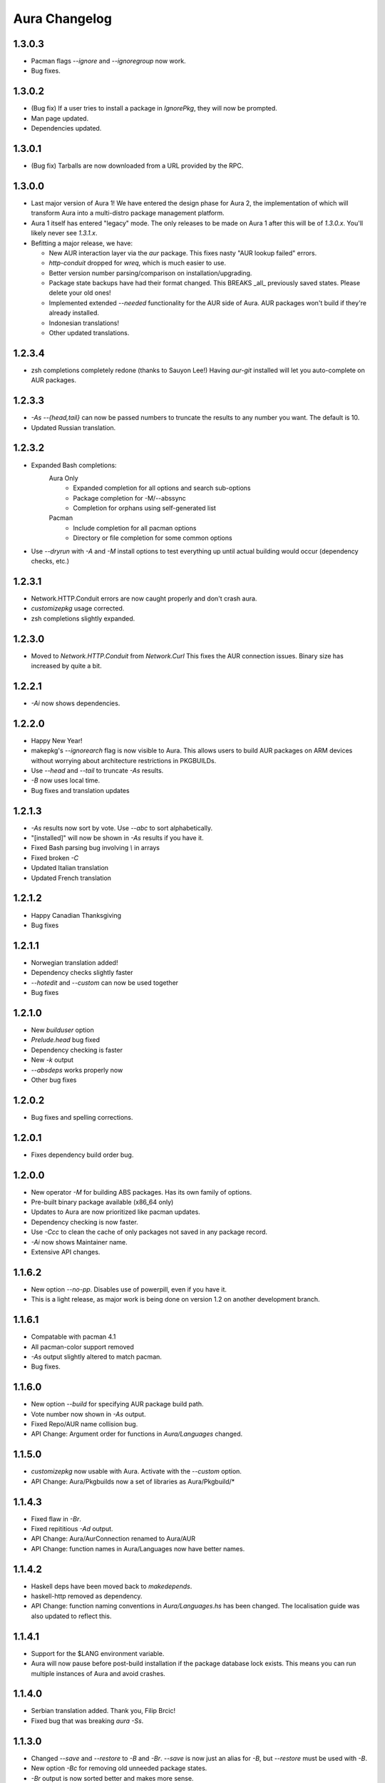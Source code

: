 Aura Changelog
==============
1.3.0.3
-------
- Pacman flags `--ignore` and `--ignoregroup` now work.
- Bug fixes.

1.3.0.2
-------
- (Bug fix) If a user tries to install a package in `IgnorePkg`, they
  will now be prompted.
- Man page updated.
- Dependencies updated.

1.3.0.1
-------
- (Bug fix) Tarballs are now downloaded from a URL provided by the RPC.

1.3.0.0
-------
- Last major version of Aura 1! We have entered the design phase for Aura 2,
  the implementation of which will transform Aura into a multi-distro
  package management platform.
- Aura 1 itself has entered "legacy" mode. The only releases to be made
  on Aura 1 after this will be of `1.3.0.x`. You'll likely never see
  `1.3.1.x`.
- Befitting a major release, we have:

  - New AUR interaction layer via the `aur` package. This fixes nasty
    "AUR lookup failed" errors.
  - `http-conduit` dropped for `wreq`, which is much easier to use.
  - Better version number parsing/comparison on installation/upgrading.
  - Package state backups have had their format changed. This BREAKS _all_
    previously saved states. Please delete your old ones!
  - Implemented extended `--needed` functionality for the AUR side of Aura.
    AUR packages won't build if they're already installed.
  - Indonesian translations!
  - Other updated translations.

1.2.3.4
-------
- zsh completions completely redone (thanks to Sauyon Lee!)
  Having `aur-git` installed will let you auto-complete on AUR packages.

1.2.3.3
-------
- `-As --{head,tail}` can now be passed numbers to truncate the results
  to any number you want. The default is 10.
- Updated Russian translation.

1.2.3.2
-------
- Expanded Bash completions:
    Aura Only
      * Expanded completion for all options and search sub-options
      * Package completion for -M/--abssync
      * Completion for orphans using self-generated list
    Pacman
      * Include completion for all pacman options
      * Directory or file completion for some common options
- Use `--dryrun` with `-A` and `-M` install options to test everything
  up until actual building would occur (dependency checks, etc.)

1.2.3.1
-------
- Network.HTTP.Conduit errors are now caught properly
  and don't crash aura.
- `customizepkg` usage corrected.
- zsh completions slightly expanded.

1.2.3.0
-------
- Moved to `Network.HTTP.Conduit` from `Network.Curl`
  This fixes the AUR connection issues.
  Binary size has increased by quite a bit.

1.2.2.1
-------
- `-Ai` now shows dependencies.

1.2.2.0
-------
- Happy New Year!
- makepkg's `--ignorearch` flag is now visible to Aura.
  This allows users to build AUR packages on ARM devices
  without worrying about architecture restrictions in PKGBUILDs.
- Use `--head` and `--tail` to truncate `-As` results.
- `-B` now uses local time.
- Bug fixes and translation updates

1.2.1.3
-------
- `-As` results now sort by vote. Use `--abc` to sort alphabetically.
- "[installed]" will now be shown in `-As` results if you have it.
- Fixed Bash parsing bug involving `\\` in arrays
- Fixed broken `-C`
- Updated Italian translation
- Updated French translation

1.2.1.2
-------
- Happy Canadian Thanksgiving
- Bug fixes

1.2.1.1
-------
- Norwegian translation added!
- Dependency checks slightly faster
- `--hotedit` and `--custom` can now be used together
- Bug fixes

1.2.1.0
-------
- New `builduser` option
- `Prelude.head` bug fixed
- Dependency checking is faster
- New `-k` output
- `--absdeps` works properly now
- Other bug fixes

1.2.0.2
-------
- Bug fixes and spelling corrections.

1.2.0.1
-------
- Fixes dependency build order bug.

1.2.0.0
-------
- New operator `-M` for building ABS packages. Has its own family of options.
- Pre-built binary package available (x86_64 only)
- Updates to Aura are now prioritized like pacman updates.
- Dependency checking is now faster.
- Use `-Ccc` to clean the cache of only packages not saved in any package
  record.
- `-Ai` now shows Maintainer name.
- Extensive API changes.

1.1.6.2
-------
- New option `--no-pp`. Disables use of powerpill, even if you have it.
- This is a light release, as major work is being done on version 1.2 on
  another development branch.

1.1.6.1
-------
- Compatable with pacman 4.1
- All pacman-color support removed
- `-As` output slightly altered to match pacman.
- Bug fixes.

1.1.6.0
-------
- New option `--build` for specifying AUR package build path.
- Vote number now shown in `-As` output.
- Fixed Repo/AUR name collision bug.
- API Change: Argument order for functions in `Aura/Languages` changed.

1.1.5.0
-------
- `customizepkg` now usable with Aura.
  Activate with the `--custom` option.
- API Change: Aura/Pkgbuilds now a set of libraries as Aura/Pkgbuild/*

1.1.4.3
-------
- Fixed flaw in `-Br`.
- Fixed repititious `-Ad` output.
- API Change: Aura/AurConnection renamed to Aura/AUR
- API Change: function names in Aura/Languages now have better names.

1.1.4.2
-------
- Haskell deps have been moved back to `makedepends`.
- haskell-http removed as dependency.
- API Change: function naming conventions in `Aura/Languages.hs` has been
  changed. The localisation guide was also updated to reflect this.

1.1.4.1
-------
- Support for the $LANG environment variable.
- Aura will now pause before post-build installation if the package database
  lock exists. This means you can run multiple instances of Aura and avoid
  crashes.

1.1.4.0
-------
- Serbian translation added. Thank you, Filip Brcic!
- Fixed bug that was breaking `aura -Ss`.

1.1.3.0
-------
- Changed `--save` and `--restore` to `-B` and `-Br`.
  `--save` is now just an alias for `-B`, but `--restore`
  must be used with `-B`.
- New option `-Bc` for removing old unneeded package states.
- `-Br` output is now sorted better and makes more sense.
- Bash Parser can now properly parse `if` blocks, meaning packages
  that have conditional dependencies based on architecutre will now
  build properly.
- API Change: `Aura.General` is now `Aura.Core`
- Dep Change: `haskell-url` no longer needed.

1.1.2.1
-------
- Added message to `--save`.

1.1.2.0
-------
- Bash parser completely rewritten.
- Bug fixes (thanks to the new parser)

1.1.1.0
-------
- New option `--devel`. Rebuilds all devel packages installed.
- Italian translation added! Thank you Bob Valantin!
- Support for `powerpill` added. It will be used if installed, unless
  the PACMAN variable is specifically set to something different.
- Aura can now handle PKGBUILDs that produce multiple .pkg.tar files.
- Bug fixes

1.1.0.0
-------
- New `--save` and `--restore` options.
- New option `-Ak` for showing PKGBUILD diffs when upgrading.
- New option `--aurignore` for ignoring AUR packages.
- Aura now reads `color.conf`.
- Massive breaking API changes everywhere.
- Aura now runs on the Aura Monad.
- Code is quite cleaner now.

1.0.8.1
-------
- Bash completions added.
- zsh completions added.
- Changed `--conf` to `--viewconf`
- Fixed bug involving "symlink" Haskell error.

1.0.8.0
-------
- Moved certain general functions to `Aura.Utils`
- Moved `-L`, `-O`, `-A` functions out of `aura.hs`.
- `--hotedit` functionality altered (fix).
- The license message is now more badass.

1.0.7.0
-------
- New libraries: Aura.Time, Aura.State
- Moved `-C` functionality to `Aura.C`
- New secret option you don't get to find out about until 1.1
- Fixed manually alignment stupidity with `-Li`.
- Bug fixes

1.0.6.0
-------
- New libraries: ColourDiff, Data.Algorithm.Diff, Aura.Pkgbuilds
- Aura.AuraLib split into Aura.General, Aura.Build, Aura.Dependencies
- New secret option you don't get to find out about until 1.1

1.0.5.0
-------
- Fixed bug where packages with `+` in their name couldn't be
  searched or built.
- `-As` now allows multi-word searches, as it always should have.
- `pacman-color` integration is more complete.
  Still does not read the color.conf directly.

1.0.4.0
-------
- Added French translation. Thanks to Ma Jiehong!
- Added Russian translation. Thanks to Kyrylo Silin!
- Fixed bug where packages with dots in their name wouldn't build.

1.0.3.2
-------
- Moved haskell dependencies out of `makedepends` field and into
  `depends` field in PKGBUILD. Makedepends can usually be ignored
  after building, but haskell packages are a pain to rebuild
  and reregister at every build. It's more realistic to just keep
  them installed. This is what other haskell packages in the AUR
  do as well.
- Fixed pacman-color issues.

1.0.3.1
-------
- Added `--auradebug` option.

1.0.3.0
-------
- Compatibility with AUR 2.0 added.
- Portuguese translation added. Thanks to Henry "Ingvij" Kupty!
- Support for `pacman-color` added. Run sudo with `-E` a la:
    sudo -E aura -Ayu
- Fixed backslash parsing bug in `Bash`.

1.0.2.2
-------
- Fixed parsing bug in `Bash`.
  If one package fell victim, a whole `-Au` session would fail.

1.0.2.1
-------
- Added License info to source files.
- Fixed virtual package recognition bug.
- Altered version conflict error message.
- Fixed bug in Bash parser that would occasionally break parsing.

1.0.2.0
-------
- Bug fixes.
- Extended the Bash parser. PKGBUILDs that had bash variables in their
  dependency arrays will now be parsed correctly.

1.0.1.0
-------
- German translation (use with --german).
  Thanks to Lukas Niederbremer!
- Spanish translation (use with --spanish)
  Thanks to Alejandro Gómez!
- Replaced regex-posix with regex-pcre.
- `-As` now highlights properly.
- Moved a number of modules to `Aura/`

1.0.0.0
-------
- Fixed `-V` message in terminals other than urxvt.
- New `haskell-ansi-terminal` library to do this.

0.10.0.0
--------
- Internet access moved to Network.Curl library.
- `Bash.hs` library created to help with PKGBUILD parsing.
  Can currently handle string expansions a la::

    "this-is-{awesome,neat}" => ["this-is-awesome","this-is-neat"]

0.9.2.3
-------
- Dependency determining speed up.
- Added AUR URL to `-Ai`.

0.9.3.2
-------
- Swedish translation.
  Thanks to Fredrik Haikarainen!

0.9.2.0
-------
- `-Ai` and `-As`!

0.9.1.0
-------
- `-Au` is about 20 times faster.

0.9.?.?
-------
- Polish translation.
  Thanks to Chris "Kwpolska" Warrick!
- Croatian translation.
  Thanks to Denis Kasak!

0.9.0.0
-------
- New `-O` operation for dealing with orphan packages.
- A man page!

0.8.0.0
-------
- Help message now supports multiple languages.
- Broke "no overlapping options" convention. 
- `-Cz` is now `-Cb`.
- New option `-Ad`. Lists _all_ dependencies of an AUR package.
  This is to aid pre-building research.
  This option shows information you can't get from looking at PKGBUILDS!

0.7.3.0
-------
- New option `--conf`. Lets you quickly view your pacman.conf.

0.7.2.3
-------
- `--log` is now `-L`.
- New option `-Ls`. Search the log file via a regex.
- New option `-Li`. Reports information on a given package that has had
  any appearance in the log file.

0.7.0.0
-------
- `--hotedit` option added.
- `Shell` library added.

0.6.0.0
-------
- Aura passes proper exit codes to the shell upon completion.
